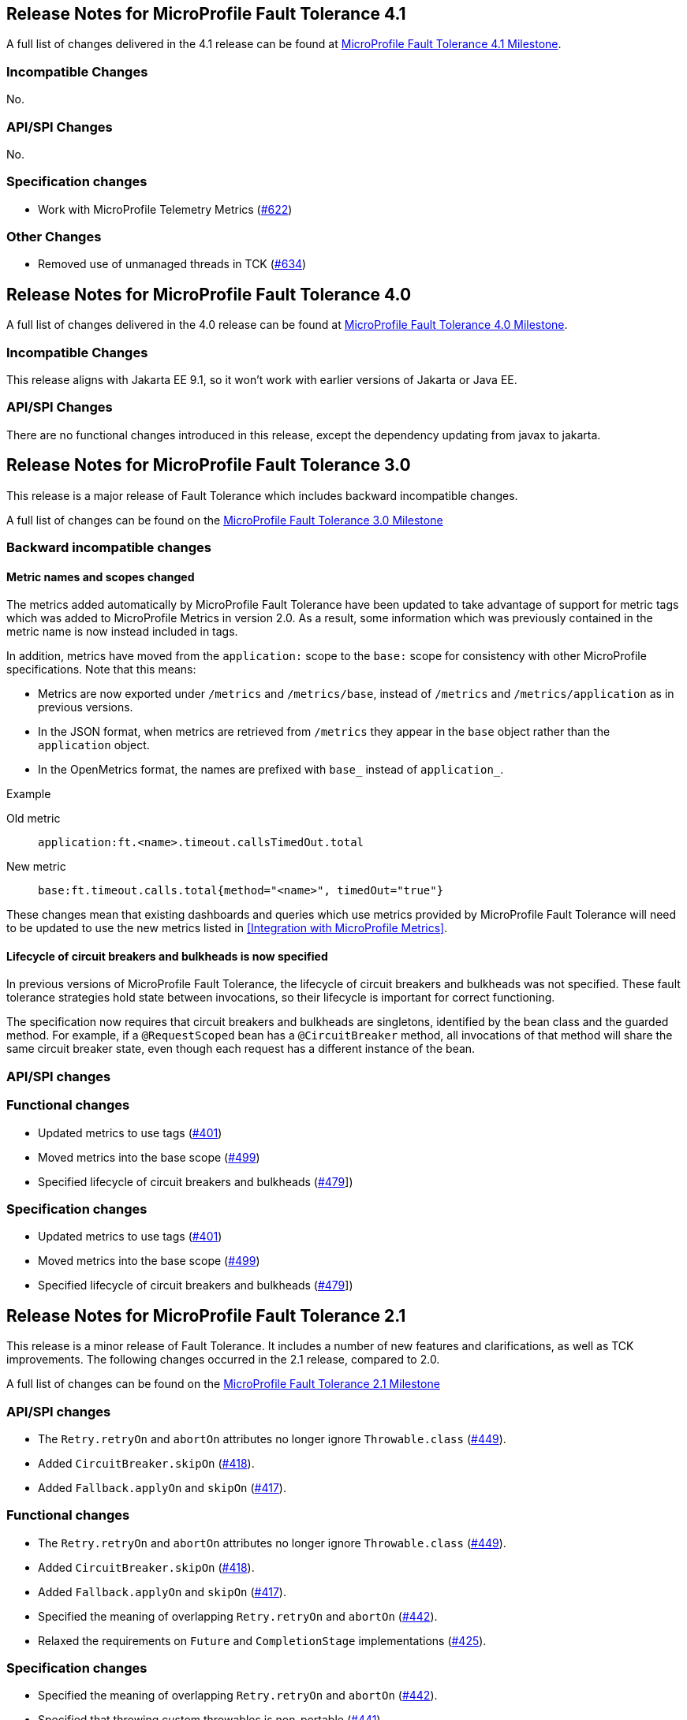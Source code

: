//
// Copyright (c) 2016-2020 Contributors to the Eclipse Foundation
//
// See the NOTICE file(s) distributed with this work for additional
// information regarding copyright ownership.
//
// Licensed under the Apache License, Version 2.0 (the "License");
// You may not use this file except in compliance with the License.
// You may obtain a copy of the License at
//
//    http://www.apache.org/licenses/LICENSE-2.0
//
// Unless required by applicable law or agreed to in writing, software
// distributed under the License is distributed on an "AS IS" BASIS,
// WITHOUT WARRANTIES OR CONDITIONS OF ANY KIND, either express or implied.
// See the License for the specific language governing permissions and
// limitations under the License.
// Contributors:
// Emily Jiang

[[release_notes_41]]
== Release Notes for MicroProfile Fault Tolerance 4.1

A full list of changes delivered in the 4.1 release can be found at link:https://github.com/eclipse/microprofile-fault-tolerance/milestone/11[MicroProfile Fault Tolerance 4.1 Milestone].

=== Incompatible Changes
No.

=== API/SPI Changes
No.

=== Specification changes
- Work with MicroProfile Telemetry Metrics (link:https://github.com/eclipse/microprofile-fault-tolerance/issues/622[#622])

=== Other Changes
- Removed use of unmanaged threads in TCK (link:https://github.com/eclipse/microprofile-fault-tolerance/issues/634[#634])

[[release_notes_40]]
== Release Notes for MicroProfile Fault Tolerance 4.0

A full list of changes delivered in the 4.0 release can be found at link:https://github.com/eclipse/microprofile-fault-tolerance/milestone/10[MicroProfile Fault Tolerance 4.0 Milestone].

=== Incompatible Changes
This release aligns with Jakarta EE 9.1, so it won't work with earlier versions of Jakarta or Java EE.

=== API/SPI Changes
There are no functional changes introduced in this release, except the dependency updating from javax to jakarta.

[[release_notes_30]]
== Release Notes for MicroProfile Fault Tolerance 3.0

This release is a major release of Fault Tolerance which includes backward incompatible changes.

A full list of changes can be found on the link:https://github.com/eclipse/microprofile-fault-tolerance/milestone/9[MicroProfile Fault Tolerance 3.0 Milestone]

=== Backward incompatible changes

==== Metric names and scopes changed

The metrics added automatically by MicroProfile Fault Tolerance have been updated to take advantage of support for metric tags which was added to MicroProfile Metrics in version 2.0. As a result, some information which was previously contained in the metric name is now instead included in tags.

In addition, metrics have moved from the `application:` scope to the `base:` scope for consistency with other MicroProfile specifications. Note that this means:

* Metrics are now exported under `/metrics` and `/metrics/base`, instead of `/metrics` and `/metrics/application` as in previous versions.
* In the JSON format, when metrics are retrieved from `/metrics` they appear in the `base` object rather than the `application` object.
* In the OpenMetrics format, the names are prefixed with `base_` instead of `application_`.

.Example
Old metric:: `application:ft.<name>.timeout.callsTimedOut.total`
New metric:: `base:ft.timeout.calls.total{method="<name>", timedOut="true"}`

These changes mean that existing dashboards and queries which use metrics provided by MicroProfile Fault Tolerance will need to be updated to use the new metrics listed in <<Integration with MicroProfile Metrics>>.

==== Lifecycle of circuit breakers and bulkheads is now specified

In previous versions of MicroProfile Fault Tolerance, the lifecycle of circuit breakers and bulkheads was not specified.
These fault tolerance strategies hold state between invocations, so their lifecycle is important for correct functioning.

The specification now requires that circuit breakers and bulkheads are singletons, identified by the bean class and the guarded method.
For example, if a `@RequestScoped` bean has a `@CircuitBreaker` method, all invocations of that method will share the same circuit breaker state, even though each request has a different instance of the bean.

=== API/SPI changes

=== Functional changes

- Updated metrics to use tags (link:https://github.com/eclipse/microprofile-fault-tolerance/issues/401[#401])
- Moved metrics into the base scope (link:https://github.com/eclipse/microprofile-fault-tolerance/issues/499[#499])
- Specified lifecycle of circuit breakers and bulkheads (link:https://github.com/eclipse/microprofile-fault-tolerance/issues/479[#479]])

=== Specification changes

- Updated metrics to use tags (link:https://github.com/eclipse/microprofile-fault-tolerance/issues/401[#401])
- Moved metrics into the base scope (link:https://github.com/eclipse/microprofile-fault-tolerance/issues/499[#499])
- Specified lifecycle of circuit breakers and bulkheads (link:https://github.com/eclipse/microprofile-fault-tolerance/issues/479[#479]])

[[release_notes_21]]
== Release Notes for MicroProfile Fault Tolerance 2.1

This release is a minor release of Fault Tolerance.
It includes a number of new features and clarifications, as well as TCK improvements.
The following changes occurred in the 2.1 release, compared to 2.0.

A full list of changes can be found on the link:https://github.com/eclipse/microprofile-fault-tolerance/milestone/8[MicroProfile Fault Tolerance 2.1 Milestone]

=== API/SPI changes

- The `Retry.retryOn` and `abortOn` attributes no longer ignore `Throwable.class` (link:https://github.com/eclipse/microprofile-fault-tolerance/issues/449[#449]).
- Added `CircuitBreaker.skipOn` (link:https://github.com/eclipse/microprofile-fault-tolerance/issues/418[#418]).
- Added `Fallback.applyOn` and `skipOn` (link:https://github.com/eclipse/microprofile-fault-tolerance/issues/417[#417]).

=== Functional changes

- The `Retry.retryOn` and `abortOn` attributes no longer ignore `Throwable.class` (link:https://github.com/eclipse/microprofile-fault-tolerance/issues/449[#449]).
- Added `CircuitBreaker.skipOn` (link:https://github.com/eclipse/microprofile-fault-tolerance/issues/418[#418]).
- Added `Fallback.applyOn` and `skipOn` (link:https://github.com/eclipse/microprofile-fault-tolerance/issues/417[#417]).
- Specified the meaning of overlapping `Retry.retryOn` and `abortOn` (link:https://github.com/eclipse/microprofile-fault-tolerance/issues/442[#442]).
- Relaxed the requirements on `Future` and `CompletionStage` implementations (link:https://github.com/eclipse/microprofile-fault-tolerance/issues/425[#425]).

=== Specification changes

- Specified the meaning of overlapping `Retry.retryOn` and `abortOn` (link:https://github.com/eclipse/microprofile-fault-tolerance/issues/442[#442]).
- Specified that throwing custom throwables is non-portable (link:https://github.com/eclipse/microprofile-fault-tolerance/issues/441[#441]).
- Specified that the CDI request context must be active during the execution of methods annotated with `Asynchronous` (link:https://github.com/eclipse/microprofile-fault-tolerance/issues/274[#274])
- Relaxed the requirements on `Future` and `CompletionStage` implementations (link:https://github.com/eclipse/microprofile-fault-tolerance/issues/425[#425]).
- Clarified that when a method returning `CompletionStage` is annotated with both `Bulkhead` and `Asynchronous`, the bulkhead considers the method to be executing until the `CompletionStage` returned by the method completes. (link:https://github.com/eclipse/microprofile-fault-tolerance/issues/484[#484])
- Clarified the retry metrics specification (link:https://github.com/eclipse/microprofile-fault-tolerance/issues/491[#491]).

=== Other changes

- Time values in TCK tests are now configurable (link:https://github.com/eclipse/microprofile-fault-tolerance/issues/399[#399]).
- Transitive dependency on `jakarta.el-api` has been excluded (link:https://github.com/eclipse/microprofile-fault-tolerance/issues/439[#439]).

[[release_notes_20]]
== Release Notes for MicroProfile Fault Tolerance 2.0

This release is a major release of Fault Tolerance. The reason for increasing the release version to 2.0 is that this release upgrades its CDI dependency from CDI 1.2 to CDI 2.0, in order to use the new features introduced by CDI 2.0. Therefore, this specification is not compatible with Java EE7 but is compatible with Java EE8. Other than this, there are no backward incompatible changes introduced in this specification.

The following changes occurred in the 2.0 release, compared to 1.1.


A full list of changes can be found on the link:https://github.com/eclipse/microprofile-fault-tolerance/milestone/5[MicroProfile Fault Tolerance 2.0 Milestone]

=== API/SPI changes

- Add support of the CompletionStage return type when annotated with @Asynchronous (link:https://github.com/eclipse/microprofile-fault-tolerance/issues/110[#110]).

=== Functional changes

- Specify the invocation sequence of MicroProfile Fault Tolerance annotations when used together (link:https://github.com/eclipse/microprofile-fault-tolerance/issues/291[#291])
- Clarify how the Fault Tolerance annotations interact with other application defined interceptors (link:https://github.com/eclipse/microprofile-fault-tolerance/issues/313[#313])


=== Specification changes

- Clarify whether other Fault Tolerance functionalities will be triggered on an exceptional returned Future (link:https://github.com/eclipse/microprofile-fault-tolerance/issues/246[#246]).
- Specify the sequence of MicroProfile Fault Tolerance annotations when used together (link:https://github.com/eclipse/microprofile-fault-tolerance/issues/291[#291])
- Clarify how the Fault Tolerance annotations interact with other application defined interceptors (link:https://github.com/eclipse/microprofile-fault-tolerance/issues/313[#313])

=== Other changes
- Clarify failOn() on CircuitBreaker and Fallback (link:https://github.com/eclipse/microprofile-fault-tolerance/issues/240[#240])
- Circuit Breaker - clarify how requestVolumeThreshold() and rolling window work (link:https://github.com/eclipse/microprofile-fault-tolerance/issues/342[#342])
- Other smaller fixes (link:https://github.com/eclipse/microprofile-fault-tolerance/issues/341[#341]) (link:https://github.com/eclipse/microprofile-fault-tolerance/issues/252[#252]) (link:https://github.com/eclipse/microprofile-fault-tolerance/issues/306[#306])


[[release_notes_11]]
== Release Notes for MicroProfile Fault Tolerance 1.1

The following changes occurred in the 1.1 release, compared to 1.0

A full list of changes can be found on the link:https://github.com/eclipse/microprofile-fault-tolerance/milestone/3[MicroProfile Fault Tolerance 1.1 Milestone]

=== API/SPI changes

- The `ExecutionContext` interface has been extended with a `getFailure` method that returns the execution failure(link:https://github.com/eclipse/microprofile-fault-tolerance/issues/224[#224]).

=== Functional changes

- Implementations must implement the new method of `ExecutionContext.getFailure()`(link:https://github.com/eclipse/microprofile-fault-tolerance/issues/224[#224]).
- Added metrics status automatically for FT (link:https://github.com/eclipse/microprofile-fault-tolerance/issues/234[#234])
- Disable individual Fault Tolerance annotation using external config (link:https://github.com/eclipse/microprofile-fault-tolerance/issues/109[#109])
- Define priority when multiple properties declared (link: https://github.com/eclipse/microprofile-fault-tolerance/issues/278[#278])

=== Specification changes

- Implementations must implement the new method of `ExecutionContext.getFailure()`(link:https://github.com/eclipse/microprofile-fault-tolerance/issues/224[#224]).
- Added metrics status automatically for FT (link:https://github.com/eclipse/microprofile-fault-tolerance/issues/234[#234])
- Disable individual Fault Tolerance annotation using external config (link:https://github.com/eclipse/microprofile-fault-tolerance/issues/109[#109])
- Define priority when multiple properties declared (link: https://github.com/eclipse/microprofile-fault-tolerance/issues/278[#278])
- Clarify fallback (link:https://github.com/eclipse/microprofile-fault-tolerance/issues/177[#177])

=== Other changes
- Bulkhead TCK changes (link:https://github.com/eclipse/microprofile-fault-tolerance/issues/227[#227])
- Add standalone async test (link:https://github.com/eclipse/microprofile-fault-tolerance/issues/194[#194])
- Add more configuration test (link:https://github.com/eclipse/microprofile-fault-tolerance/issues/182[#182])
- Circuit Breaker Rolling window behaviour test (link:https://github.com/eclipse/microprofile-fault-tolerance/issues/197[#197])
- Improve Bulkhead test (link:https://github.com/eclipse/microprofile-fault-tolerance/issues/198[#198])
